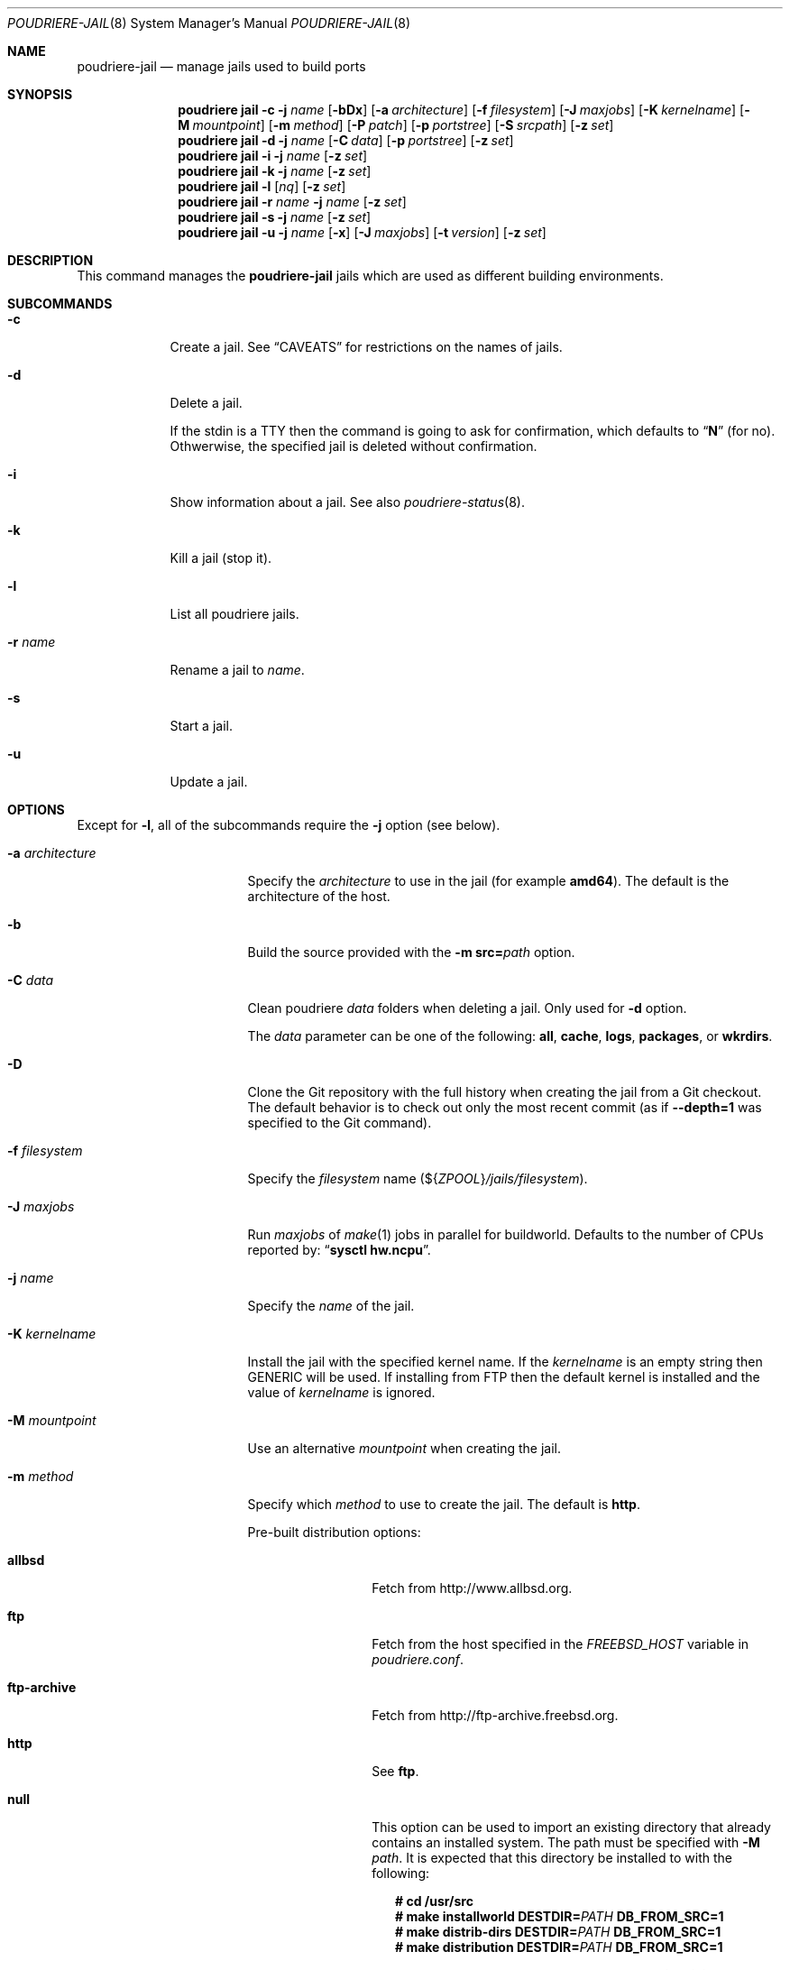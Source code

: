 .\" Copyright (c) 2012 Baptiste Daroussin <bapt@FreeBSD.org>
.\" Copyright (c) 2012-2014 Bryan Drewery <bdrewery@FreeBSD.org>
.\" Copyright (c) 2018 SRI International
.\" All rights reserved.
.\"
.\" Redistribution and use in source and binary forms, with or without
.\" modification, are permitted provided that the following conditions
.\" are met:
.\" 1. Redistributions of source code must retain the above copyright
.\"    notice, this list of conditions and the following disclaimer.
.\" 2. Redistributions in binary form must reproduce the above copyright
.\"    notice, this list of conditions and the following disclaimer in the
.\"    documentation and/or other materials provided with the distribution.
.\"
.\" THIS SOFTWARE IS PROVIDED BY THE AUTHOR AND CONTRIBUTORS ``AS IS'' AND
.\" ANY EXPRESS OR IMPLIED WARRANTIES, INCLUDING, BUT NOT LIMITED TO, THE
.\" IMPLIED WARRANTIES OF MERCHANTABILITY AND FITNESS FOR A PARTICULAR PURPOSE
.\" ARE DISCLAIMED.  IN NO EVENT SHALL THE AUTHOR OR CONTRIBUTORS BE LIABLE
.\" FOR ANY DIRECT, INDIRECT, INCIDENTAL, SPECIAL, EXEMPLARY, OR CONSEQUENTIAL
.\" DAMAGES (INCLUDING, BUT NOT LIMITED TO, PROCUREMENT OF SUBSTITUTE GOODS
.\" OR SERVICES; LOSS OF USE, DATA, OR PROFITS; OR BUSINESS INTERRUPTION)
.\" HOWEVER CAUSED AND ON ANY THEORY OF LIABILITY, WHETHER IN CONTRACT, STRICT
.\" LIABILITY, OR TORT (INCLUDING NEGLIGENCE OR OTHERWISE) ARISING IN ANY WAY
.\" OUT OF THE USE OF THIS SOFTWARE, EVEN IF ADVISED OF THE POSSIBILITY OF
.\" SUCH DAMAGE.
.\"
.\" $FreeBSD$
.\"
.\" Note: The date here should be updated whenever a non-trivial
.\" change is made to the manual page.
.Dd March 8, 2019
.Dt POUDRIERE-JAIL 8
.Os
.Sh NAME
.Nm poudriere-jail
.Nd manage jails used to build ports
.Sh SYNOPSIS
.Nm poudriere
.Cm jail
.Fl c
.Fl j Ar name
.Op Fl bDx
.Op Fl a Ar architecture
.Op Fl f Ar filesystem
.Op Fl J Ar maxjobs
.Op Fl K Ar kernelname
.Op Fl M Ar mountpoint
.Op Fl m Ar method
.Op Fl P Ar patch
.Op Fl p Ar portstree
.Op Fl S Ar srcpath
.Op Fl z Ar set
.Nm poudriere
.Cm jail
.Fl d
.Fl j Ar name
.Op Fl C Ar data
.Op Fl p Ar portstree
.Op Fl z Ar set
.Nm poudriere
.Cm jail
.Fl i
.Fl j Ar name
.Op Fl z Ar set
.Nm poudriere
.Cm jail
.Fl k
.Fl j Ar name
.Op Fl z Ar set
.Nm poudriere
.Cm jail
.Fl l
.Op Ar nq
.Op Fl z Ar set
.Nm poudriere
.Cm jail
.Fl r Ar name
.Fl j Ar name
.Op Fl z Ar set
.Nm poudriere
.Cm jail
.Fl s
.Fl j Ar name
.Op Fl z Ar set
.Nm poudriere
.Cm jail
.Fl u
.Fl j Ar name
.Op Fl x
.Op Fl J Ar maxjobs
.Op Fl t Ar version
.Op Fl z Ar set
.Sh DESCRIPTION
This command manages the
.Nm
jails which are used as different building environments.
.Sh SUBCOMMANDS
.Bl -tag -width "-r name"
.It Fl c
Create a jail.
See
.Sx CAVEATS
for restrictions on the names of jails.
.It Fl d
Delete a jail.
.Pp
If the stdin is a TTY then the command is going to ask for confirmation,
which defaults to
.Dq Ic N
.Pq for no .
Othwerwise, the specified jail is deleted without confirmation.
.It Fl i
Show information about a jail.
See also
.Xr poudriere-status 8 .
.It Fl k
Kill a jail (stop it).
.It Fl l
List all poudriere jails.
.It Fl r Ar name
Rename a jail to
.Ar name .
.It Fl s
Start a jail.
.It Fl u
Update a jail.
.El
.Sh OPTIONS
Except for
.Fl l ,
all of the subcommands require the
.Fl j
option (see below).
.Bl -tag -width "-a architecture"
.It Fl a Ar architecture
Specify the
.Ar architecture
to use in the jail
.Pq for example Cm amd64 .
The default is the architecture of the host.
.It Fl b
Build the source provided with the
.Fl m Cm src= Ns Ar path
option.
.It Fl C Ar data
Clean poudriere
.Ar data
folders when deleting a jail.
Only used for
.Fl d
option.
.Pp
The
.Pa data
parameter can be one of the following:
.Cm all , cache , logs , packages , No or Cm wkrdirs .
.It Fl D
Clone the Git repository with the full history when creating the jail from a
Git checkout.
The default behavior is to check out only the most recent commit
.Pq as if Fl -depth=1 No was specified to the Git command .
.It Fl f Ar filesystem
Specify the
.Ar filesystem
name
.Pq ${ Ns Va ZPOOL Ns } Ns Pa /jails/filesystem .
.It Fl J Ar maxjobs
Run
.Ar maxjobs
of
.Xr make 1
jobs in parallel for buildworld.
Defaults to the number of CPUs reported by:
.Dq Li sysctl hw.ncpu .
.It Fl j Ar name
Specify the
.Ar name
of the jail.
.It Fl K Ar kernelname
Install the jail with the specified kernel name.
If the
.Ar kernelname
is an empty string then GENERIC will be used.
If installing from FTP then the default kernel is installed and
the value of
.Ar kernelname
is ignored.
.It Fl M Ar mountpoint
Use an alternative
.Ar mountpoint
when creating the jail.
.It Fl m Ar method
Specify which
.Ar method
to use to create the jail.
The default is
.Cm http .
.Pp
Pre-built distribution options:
.Bl -tag -width "ftp-archive"
.It Cm allbsd
Fetch from
.Lk http://www.allbsd.org .
.It Cm ftp
Fetch from the host specified in the
.Va FREEBSD_HOST
variable in
.Pa poudriere.conf .
.It Cm ftp-archive
Fetch from
.Lk http://ftp-archive.freebsd.org .
.It Cm http
See
.Cm ftp .
.It Cm null
This option can be used to import an existing directory that already contains
an installed system.
The path must be specified with
.Fl M Ar path .
It is expected that this directory be installed to with the following:
.Bd -literal -offset 2n
.Ic # cd /usr/src
.Ic # Ic make installworld DESTDIR= Ns Ar PATH Ic DB_FROM_SRC=1
.Ic # make distrib-dirs DESTDIR= Ns Ar PATH Ic DB_FROM_SRC=1
.Ic # make distribution DESTDIR= Ns Ar PATH Ic DB_FROM_SRC=1
.Ed
.Pp
It will not be copied at the time of running
.Dq Li poudriere jail .
Deleting the jail will attempt to revert any files changed by poudriere.
.It Cm src= Ns Ar path
Install from the given directory at
.Ar path .
This directory will not be built from.
It is expected that it is already built and maps to a corresponding
.Pa /usr/obj
directory.
.It Cm tar= Ns Ar path
Install from the tarball located at the given
.Ar path .
.Pp
Note that if you plan to build any port containing kernel modules then the
specified tarball has to contain the
.Pa /usr/src
files as well.
.It Cm url= Ns Ar url
Fetch distribution tarballs
.Pq like Pa base.txz
from the given
.Ar url .
Any URL supported by
.Xr fetch 1
can be used.
For example:
.Dq Cm url=file:///mirror/10.0 .
.El
.Pp
Build from source options:
.Bl -tag -width "git[+protocol]"
.It Cm git Ns Op Cm + Ns Ar protocol
Use Git to download the sources.
.Pp
Use the
.Fl v
flag to set the branch name.
The Git server address is derived from the
.Va GIT_BASEURL
variable in
.Pa poudriere.conf .
.Pp
The following protocols are supported:
.Cm git No (default) , Cm http , https , No and Cm ssh .
.It Cm src= Ns Ar path
Copy the source tree from
.Ar path
into the jail,
and build it.
This option is meant to be used with the
.Fl b
flag.
.It Cm svn Ns Op Cm + Ns Ar protocol
Will use SVN and the
.Ev SVN_HOST
variable in
.Pa poudriere.conf .
Use SVN to download the sources.
.Pp
The SVN host address is derived from the
.Va SVN_HOST
variable in
.Pa poudriere.conf .
.Pp
The following protocols are supported:
.Cm svn No (default) , Cm file , http , No and Cm https .
.El
.It Fl n
When combined with
.Fl l ,
only display jail name.
.It Fl P Ar patch
Apply the specified
.Ar patch
to the source tree before building the jail.
.It Fl p Ar portstree
Specify the ports tree to start/stop the jail with.
.It Fl q
Remove the header when
.Fl l
is the specified mandatory option.
Otherwise, it has no effect.
.It Fl S Ar srcpath
Use the specified
.Ar srcpath
as the
.Fx
source tree mounted inside the jail
or from the host for
.Fl m Cm null .
.It Fl t Ar version
Upgrade the jail to the specified
.Ar version
instead of upgrading to the latest security fix.
.It Fl v Ar version
Specify the
.Ar version
of
.Fx
to use in the jail.
If you are using
.Fl m Cm ftp
then the
.Ar version
should in the form of
.Dq Cm 12.0-RELEASE .
If you are using
.Fl m Cm svn
then the
.Ar version
should be in the form of Git or SVN branches, which is usually
in the form of
.Dq Cm stable/9
or
just
.Dq Cm head
for CURRENT.
Other methods only use the
.Ar version
value for display.
.It Fl x
Build the native-xtools target using the host's
.Pa /usr/src
tree and copy this
into the jail.
The use of
.Pa /usr/src
is due to a bug in the native-xtools build which does not allow it to be
built from the jail's own source.
Used exclusively
for cross building a ports set, typically via the qemu-user tools.
.It Fl z Ar set
This specifies which set to start/stop the jail with.
.El
.Sh ENVIRONMENT
The
.Nm jail
subcommand may use the following environment variables:
.Bl -tag -width FETCH_BIND_ADDRESS
.It Ev FETCH_BIND_ADDRESS
The bind address used by
.Xr fetch 1 .
See
.Xr fetch 3
for more details.
.It Ev FTP_ Ns Aq Ar *
The proxy configuration for
.Xr fetch 1 .
See
.Xr fetch 3
for other supported proxy environment variables.
.It Ev ftp_ Ns Aq Ar *
See
.Ev FTP_ Ns Aq Ar * .
.It Ev FTP_PROXY
See
.Ev FTP_ Ns Aq Ar * .
.It Ev HTTP_ Ns Aq Ar *
See
.Ev FTP_ Ns Aq Ar * .
.It Ev http_ Ns Aq Ar *
See
.Ev FTP_ Ns Aq Ar * .
.It Ev HTTP_PROXY
See
.Ev FTP_ Ns Aq Ar * .
.It Ev NO_PROXY
See
.Ev FTP_ Ns Aq Ar * .
.It Ev no_proxy
See
.Ev FTP_ Ns Aq Ar * .
.It Ev SSL_ Ns Aq Ar *
See
.Ev FTP_ Ns Aq Ar * .
.It Ev MAKEOBJDIRPREFIX
Related to the
.Fl x
flag.
See
.Xr build 7
and the implementation of the
.Nm jail
subcommand for more details.
.El
.Sh EXAMPLES
.Bl -tag -width 0n
.It Sy Example 1\&: No Creating New Jail
.Pp
The following example creates a new amd64 jail called
.Dq 120amd64 ,
that is based on
.Fx 12.0-RELEASE .
.Bd -literal -offset 2n
.Li # Ic poudriere jail -c -j 120amd64 -v 12.0-RELEASE -a amd64
.Ed
.It Sy Example 2\&: No Checking If a Jail Already Exists
.Pp
The following command returns success if a poudriere jail called
.Dq 112i386
already exists.
.Bd -literal -offset 2n
.Li # Ic poudriere jail -l -n -q | grep --quiet '^112i386$'
.Ed
.El
.Sh SEE ALSO
.Xr jail 8 ,
.Xr poudriere 8 ,
.Xr poudriere-bulk 8 ,
.Xr poudriere-distclean 8 ,
.Xr poudriere-image 8 ,
.Xr poudriere-logclean 8 ,
.Xr poudriere-options 8 ,
.Xr poudriere-pkgclean 8 ,
.Xr poudriere-ports 8 ,
.Xr poudriere-queue 8 ,
.Xr poudriere-status 8 ,
.Xr poudriere-testport 8 ,
.Xr poudriere-version 8
.Sh AUTHORS
.An Baptiste Daroussin Aq bapt@FreeBSD.org
.An Bryan Drewery Aq bdrewery@FreeBSD.org
.Sh CAVEATS
.Ss Jail Names
The values set with the
.Fl j ,
.Fl z ,
and
.Fl p
flags
are all used directly in the name of the jail created by poudriere.
.Pp
Be careful to respect the names supported by jail(8):
.Bd -literal -offset indent
This is an arbitrary string that identifies a jail (except it
may not contain a '.').
.Ed
